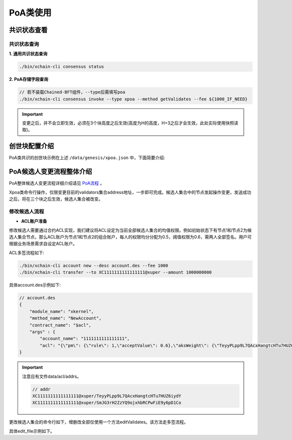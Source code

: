PoA类使用
===========

共识状态查看
-------------

共识状态查询
^^^^^^^^^^^^

**1. 通用共识状态查询**

.. code-block:: bash

	./bin/xchain-cli consensus status

**2. PoA存储字段查询**

.. code-block:: bash

	// 若不装载Chained-BFT组件，--type后需填写poa
        ./bin/xchain-cli consensus invoke --type xpoa --method getValidates --fee ${1000_IF_NEED}

.. Important::
     变更之后，并不会立即生效，必须在3个块高度之后生效(高度为H的高度，H+3之后才会生效，此处实际使用快照读取)。

创世块配置介绍
---------------

PoA类共识的创世块示例在上述 ``/data/genesis/xpoa.json`` 中，下面简要介绍:

.. code-block:: bash
    :linenos:

	"genesis_consensus":{
	    "name": "xpoa", // 共识名称
            "config": {
                "period":3000,  // 【重要】每个块生产固定时间，单位为毫秒，示例所示为3s一个块
                "block_num":40, // 【重要】每个候选人在一轮轮数中需要出块的数目
                "init_proposer": {
                    "address" : ["TeyyPLpp9L7QAcxHangtcHTu7HUZ6iydY", "SmJG3rH2ZzYQ9ojxhbRCPwFiE9y6pD1Co"]  // 【重要】数组中记录了全部初始候选人节点的address
                }
                // , "bft_config":{}  可选项，即配置chained-bft组件。
            }
	}

PoA候选人变更流程整体介绍
---------------------------

PoA整体候选人变更流程详细介绍请见 `PoA流程 <../../design_documents/consensus/poa.html#xuperchain>`_ 。

Xpoa类命令行操作，仅限变更目前的validators集合address地址，一步即可完成。候选人集合中的节点发起操作变更，发送成功之后，将在三个块之后生效，候选人集合被改变。

修改候选人流程
^^^^^^^^^^^^^^

- **ACL账户准备**

修改候选人需要通过合约ACL实现，我们建议将ACL设定为当前全部候选人集合的均值权限。例如初始状态下有节点1和节点2为候选人集合节点，那么ACL账户为节点1和节点2的组合账户，每人的权限均分分配为0.5，阈值权限为0.6，需两人全部签名。用户可根据业务场景需求自设定ACL账户。

ACL多签流程如下:

.. code-block:: bash

    ./bin/xchain-cli account new --desc account.des --fee 1000
    ./bin/xchain-cli transfer --to XC1111111111111111@xuper --amount 1000000000

具体account.des示例如下:

.. code-block:: bash

    // account.des
    {
        "module_name": "xkernel",
        "method_name": "NewAccount",
        "contract_name": "$acl",
        "args" : {
            "account_name": "1111111111111111",
            "acl": "{\"pm\": {\"rule\": 1,\"acceptValue\": 0.6},\"aksWeight\": {\"TeyyPLpp9L7QAcxHangtcHTu7HUZ6iydY\": 0.5, \"SmJG3rH2ZzYQ9ojxhbRCPwFiE9y6pD1Co\": 0.5}}"}
    }

.. Important::
    注意应有文件data/acl/addrs。

    .. code-block:: bash

        // addr
        XC1111111111111111@xuper/TeyyPLpp9L7QAcxHangtcHTu7HUZ6iydY
        XC1111111111111111@xuper/SmJG3rH2ZzYQ9ojxhbRCPwFiE9y6pD1Co

更改候选人集合的命令行如下，增删改全部仅使用一个方法editValidates。该方法走多签流程。

.. code-block:: bash
    :linenos:
	
	./bin/xchain-cli consensus invoke --type xpoa --method editValidates --isMulti --account ${ACL_ACCOUNT} --fee ${1000_IF_NEED} --desc ${EDIT_FILE} -H:${PORT}

	// 后续会生成一个tx.out在当前目录。
	// 注意需要在建立/data/acl/addrs，标明ACL账户信息。
	./bin/xchain-cli multisig sign --tx=./tx.out --output=./key1.sign
	./bin/xchain-cli multisig sign --tx=./tx.out  --keys ${acl keys地址}  --output=./key2.sign
	./bin/xchain-cli multisig send --tx ./tx.out ./key1.sign,./key2.sign ./key1.sign,./key2.sign -H:${PORT}

	// 成功后会生成txid
..

具体edit_file示例如下。 

.. code-block:: bash
    :linenos: 

	// edit_file
	{
	    "validates":"TeyyPLpp9L7QAcxHangtcHTu7HUZ6iydY;SmJG3rH2ZzYQ9ojxhbRCPwFiE9y6pD1Co;iYjtLcW6SVCiousAb5DFKWtWroahhEj4u"
	}
..

